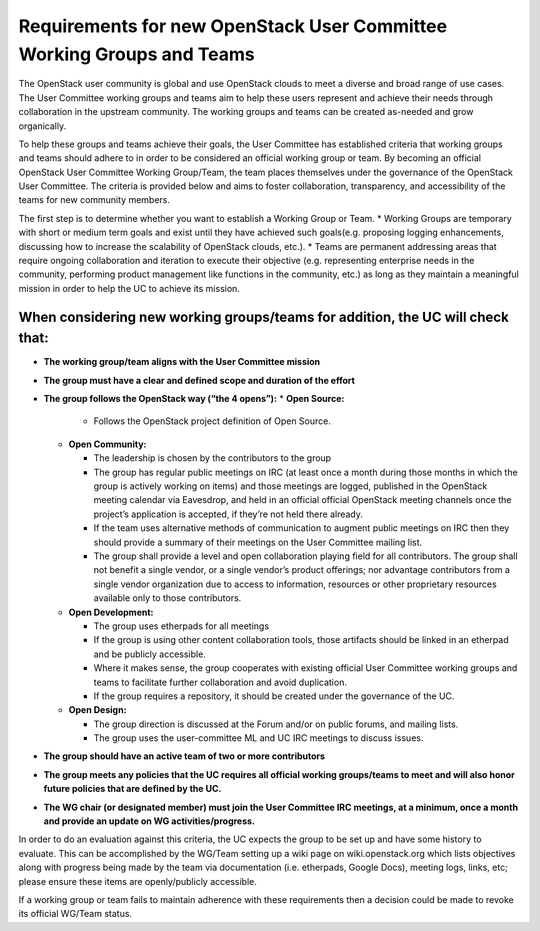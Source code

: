 ======================================================================
Requirements for new OpenStack User Committee Working Groups and Teams
======================================================================
The OpenStack user community is global and use OpenStack
clouds to meet a diverse and broad range of use cases. The User
Committee working groups and teams aim to help these users
represent and achieve their needs through collaboration in the
upstream community. The working groups and teams can be created
as-needed and grow organically.

To help these groups and teams achieve their goals, the User
Committee has established criteria that working groups and teams
should adhere to in order to be considered an official working
group or team. By becoming an official OpenStack User Committee
Working Group/Team, the team places themselves under the
governance of the OpenStack User Committee. The criteria is
provided below and aims to foster collaboration, transparency,
and accessibility of the teams for new community members.

The first step is to determine whether you want to establish a
Working Group or Team.
* Working Groups are temporary with short
or medium term goals and exist until they have achieved such
goals(e.g. proposing logging enhancements, discussing how to
increase the scalability of OpenStack clouds, etc.).
* Teams are permanent addressing areas that require ongoing collaboration
and iteration to execute their objective (e.g. representing
enterprise needs in the community, performing product management
like functions in the community, etc.) as long as they maintain a
meaningful mission in order to help the UC to achieve its
mission.

When considering new working groups/teams for addition, the UC will check that:
-------------------------------------------------------------------------------

* **The working group/team aligns with the User Committee mission**
* **The group must have a clear and defined scope and duration of the effort**
* **The group follows the OpenStack way (“the 4 opens”):**
  * **Open Source:**
    
    * Follows the OpenStack project definition of Open Source.
  * **Open Community:**
    
    * The leadership is chosen by the contributors to
      the group
    * The group has regular public meetings on IRC (at least
      once a month during those months in which the group is actively
      working on items) and those meetings are logged, published in the
      OpenStack meeting calendar via Eavesdrop, and held in an official
      official OpenStack meeting channels once the project’s
      application is accepted, if they’re not held there already.
    * If the team uses alternative methods of communication to augment
      public meetings on IRC then they should provide a summary of
      their meetings on the User Committee mailing list.
    * The group shall provide a level and open collaboration playing field
      for all contributors. The group shall not benefit a single vendor, or
      a single vendor’s product offerings; nor advantage contributors
      from a single vendor organization due to access to information,
      resources or other proprietary resources available only to those
      contributors.
  * **Open Development:**
    
    * The group uses etherpads for all meetings
    * If the group is using other content collaboration tools, those artifacts
      should be linked in an etherpad and be publicly accessible.
    * Where it makes sense, the group cooperates with existing official
      User Committee working groups and teams to facilitate further
      collaboration and avoid duplication.
    * If the group requires a repository, it should be created under the
      governance of the UC.
  * **Open Design:**
    
    * The group direction is discussed at the Forum and/or on public forums,
      and mailing lists.
    * The group uses the user-committee ML and UC IRC meetings to discuss issues.
* **The group should have an active team of two or more contributors**
* **The group meets any policies that the UC requires all official working
  groups/teams to meet and will also honor future policies that are
  defined by the UC.**
* **The WG chair (or designated member) must join the User Committee IRC meetings,
  at a minimum, once a month and provide an update on WG activities/progress.**

In order to do an evaluation against this criteria, the UC
expects the group to be set up and have some history to evaluate.
This can be accomplished by the WG/Team setting up a wiki page on
wiki.openstack.org which lists objectives along with progress
being made by the team via documentation (i.e. etherpads, Google
Docs), meeting logs, links, etc; please ensure these items are
openly/publicly accessible.

If a working group or team fails to maintain adherence with these requirements
then a decision could be made to revoke its official WG/Team status.
